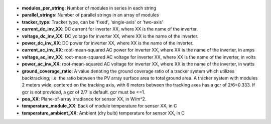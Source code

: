 
  .. _modules_per_string:

* **modules_per_string**: Number of modules in series in each string

  .. _parallel_strings:

* **parallel_strings**: Number of parallel strings in an array of modules

  .. _tracker_type:

* **tracker_type**: Tracker type, can be 'fixed', 'single-axis' or 'two-axis'

  .. _current_dc_inv_XX:

* **current_dc_inv_XX**: DC current for inverter XX, where XX is the name of the inverter.

  .. _voltage_dc_inv_XX:

* **voltage_dc_inv_XX**: DC voltage for inverter XX, where XX is the name of the inverter.

  .. _power_dc_inv_XX:

* **power_dc_inv_XX**: DC power for inverter XX, where XX is the name of the inverter.

  .. _current_ac_inv_XX:

* **current_ac_inv_XX**: root-mean-squared AC power for inverter XX, where XX is the name of the inverter, in amps

  .. _voltage_ac_inv_XX:

* **voltage_ac_inv_XX**: root-mean-squared AC voltage for inverter XX, where XX is the name of the inverter, in volts

  .. _power_ac_inv_XX:

* **power_ac_inv_XX**: root-mean-squared AC voltage for inverter XX, where XX is the name of the inverter, in watts

  .. _ground_coverage_ratio:

* **ground_coverage_ratio**: A value denoting the ground coverage ratio of a tracker system which utilizes backtracking; i.e. the ratio between the PV array surface area to total ground area. A tracker system with modules 2 meters wide, centered on the tracking axis, with 6 meters between the tracking axes has a gcr of 2/6=0.333. If gcr is not provided, a gcr of 2/7 is default. gcr must be <=1.

  .. _poa_XX:

* **poa_XX**: Plane-of-array irradiance for sensor XX, in W/m^2.

  .. _temperature_module_XX:

* **temperature_module_XX**: Back of module temperature for sensor XX, in C

  .. _temperature_ambient_XX:

* **temperature_ambient_XX**: Ambient (dry bulb) temperature for sensor XX, in C